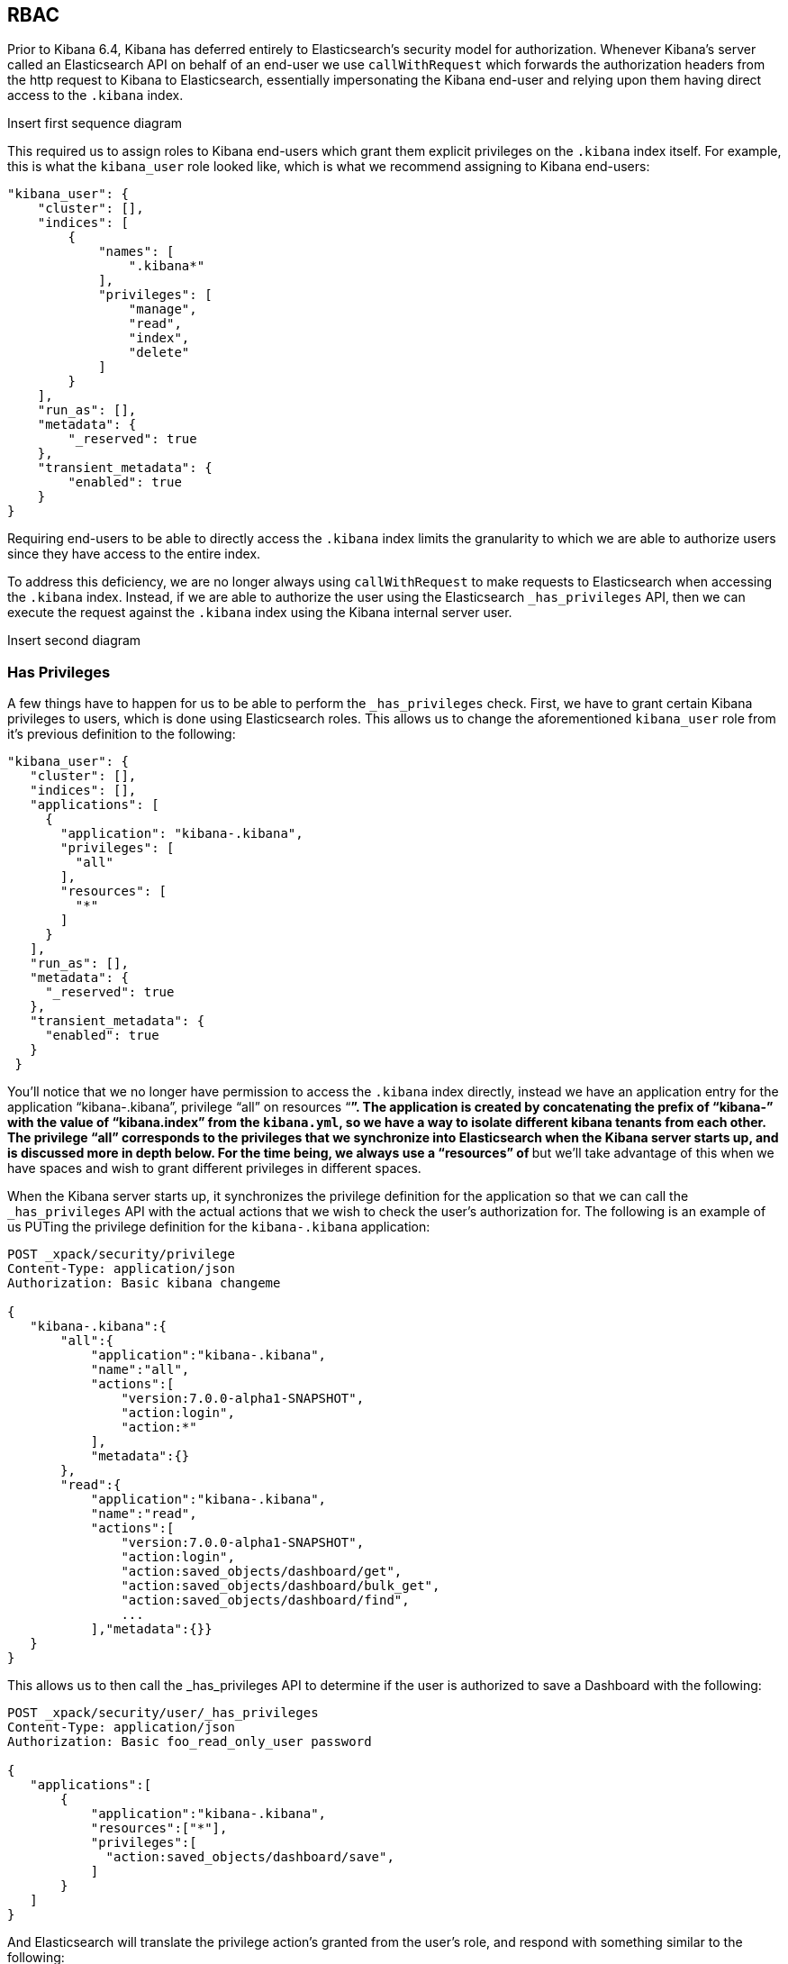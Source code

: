 == RBAC

Prior to Kibana 6.4, Kibana has deferred entirely to Elasticsearch’s security model for authorization. Whenever Kibana’s server called an Elasticsearch API on behalf of an end-user we use `callWithRequest` which forwards the authorization headers from the http request to Kibana to Elasticsearch, essentially impersonating the Kibana end-user and relying upon them having direct access to the `.kibana` index.

Insert first sequence diagram

This required us to assign roles to Kibana end-users which grant them explicit privileges on the `.kibana` index itself. For example, this is what the `kibana_user` role looked like, which is what we recommend assigning to Kibana end-users:

[source,js]
----------------------------------
"kibana_user": {
    "cluster": [],
    "indices": [
        {
            "names": [
                ".kibana*"
            ],
            "privileges": [
                "manage",
                "read",
                "index",
                "delete"
            ]
        }
    ],
    "run_as": [],
    "metadata": {
        "_reserved": true
    },
    "transient_metadata": {
        "enabled": true
    }
}
----------------------------------

Requiring end-users to be able to directly access the `.kibana` index limits the granularity to which we are able to authorize users since they have access to the entire index.

To address this deficiency, we are no longer always using `callWithRequest` to make requests to Elasticsearch when accessing the `.kibana` index. Instead, if we are able to authorize the user using the Elasticsearch `_has_privileges` API, then we can execute the request against the `.kibana` index using the Kibana internal server user.

Insert second diagram

=== Has Privileges

A few things have to happen for us to be able to perform the  `_has_privileges` check. First, we have to grant certain Kibana privileges to users, which is done using Elasticsearch roles. This allows us to change the aforementioned `kibana_user` role from it’s previous definition to the following:

[source,js]
----------------------------------
"kibana_user": {
   "cluster": [],
   "indices": [],
   "applications": [
     {
       "application": "kibana-.kibana",
       "privileges": [
         "all"
       ],
       "resources": [
         "*"
       ]
     }
   ],
   "run_as": [],
   "metadata": {
     "_reserved": true
   },
   "transient_metadata": {
     "enabled": true
   }
 }
----------------------------------

You’ll notice that we no longer have permission to access the `.kibana` index directly, instead we have an application entry for the application “kibana-.kibana”, privilege “all” on resources “*”. The application is created by concatenating the prefix of “kibana-” with the value of “kibana.index” from the `kibana.yml`, so we have a way to isolate different kibana tenants from each other. The privilege “all” corresponds to the privileges that we synchronize into Elasticsearch when the Kibana server starts up, and is discussed more in depth below. For the time being, we always use a “resources” of `*` but we’ll take advantage of this when we have spaces and wish to grant different privileges in different spaces.

When the Kibana server starts up, it synchronizes the privilege definition for the application so that we can call the `_has_privileges` API with the actual actions that we wish to check the user’s authorization for. The following is an example of us PUTing the privilege definition for the `kibana-.kibana` application:

[source,js]
----------------------------------
POST _xpack/security/privilege
Content-Type: application/json
Authorization: Basic kibana changeme

{
   "kibana-.kibana":{
       "all":{
           "application":"kibana-.kibana",
           "name":"all",
           "actions":[
               "version:7.0.0-alpha1-SNAPSHOT",
               "action:login",
               "action:*"
           ],
           "metadata":{}
       },
       "read":{
           "application":"kibana-.kibana",
           "name":"read",
           "actions":[
               "version:7.0.0-alpha1-SNAPSHOT",
               "action:login",
               "action:saved_objects/dashboard/get",
               "action:saved_objects/dashboard/bulk_get",
               "action:saved_objects/dashboard/find",
               ...
           ],"metadata":{}}
   }
}
----------------------------------

This allows us to then call the _has_privileges API to determine if the user is authorized to save a Dashboard with the following:

[source,js]
----------------------------------
POST _xpack/security/user/_has_privileges
Content-Type: application/json
Authorization: Basic foo_read_only_user password

{
   "applications":[
       {
           "application":"kibana-.kibana",
           "resources":["*"],
           "privileges":[
             "action:saved_objects/dashboard/save",
           ]
       }
   ]
}
----------------------------------

And Elasticsearch will translate the privilege action’s granted from the user’s role, and respond with something similar to the following:

[source,js]
----------------------------------
{
  "username": "elastic",
  "has_all_requested": true,
  "cluster": {},
  "index": {},
  "application": {
    "kibana-.kibana": {
      "*": {
        "action:saved_objects/dashboard/save": false
      }
    }
  }
}
----------------------------------

=== Role Management APIs

Insert this whole section

=== Transitioning to application privileges

==== Legacy Fallback

To facilitate the transition to using application privileges instead of index privileges on the `.kibana` index, we have implemented a legacy fallback which will use the old `callWithRequest` method when the user doesn’t have any application privileges.

When we perform the aforementioned _has_privileges check, we’re also checking to see if the user has any privileges on the index:

[source,js]
----------------------------------
POST _xpack/security/user/_has_privileges
Content-Type: application/json
Authorization: Basic foo_legacy_user password

{
   "applications":[
       {
           "application":"kibana-.kibana",
           "resources":["*"],
           "privileges":[
             "action:saved_objects/dashboard/save"
           ]
       }
   ],
   "index": [
       {
           "names": ".kibana",
           "privileges": ["create", "delete", "read", "view_index_metadata"]
       }
   ]
}
----------------------------------

If the response comes back with the user having no application privileges, but they have privileges on the `kibana` index:

[source,js]
----------------------------------
{
  "username": "foo_legacy_user",
  "has_all_requested": false,
  "cluster": {},
  "index": {
    ".kibana": {
      "read": true,
      "view_index_metadata": true,
      "create": true,
      "delete": true
    }
  },
  "application": {
    "kibana-.kibana": {
      "*": {
        "action:saved_objects/dashboard/save": false
      }
    }
  }
}
----------------------------------


We’ll automatically detect that the request could be executed against `.kibana` using `callWithRequest` and do so.

When the user first logs into Kibana, we detect whether the user will have to rely upon the legacy fallback to be able to access `.kibana`, and we’ll log a deprecation warning similar to the following:

[source,js]
----------------------------------
${username} relies on index privileges on the Kibana index. This is deprecated and will be removed in Kibana 7.0
----------------------------------

==== Reserved Roles

Ideally, we’d like to change the `kibana_user` and `kibana_dashboard_only_user` roles to only use application privileges, and no longer give them index privileges on the `.kibana` index. However, making this switch will force the user to incur some downtime if Elasticsearch is upgraded to >= 6.4, and Kibana is running < 6.4. To mitigate this downtime, for the 6.x releases the `kibana_user` and `kibana_dashbord_only_user` roles will have both application privileges and index privileges. When Kibana is running >= 6.4 it will use the application privileges to authorize the user, but when Kibana is running <= 6.4 it’ll rely on the direct index privileges. 
